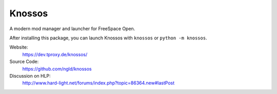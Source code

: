 Knossos
=======

A modern mod manager and launcher for FreeSpace Open.

After installing this package, you can launch Knossos with ``knossos`` or ``python -m knossos``.

Website:
    https://dev.tproxy.de/knossos/

Source Code:
    https://github.com/ngld/knossos

Discussion on HLP:
    http://www.hard-light.net/forums/index.php?topic=86364.new#lastPost
